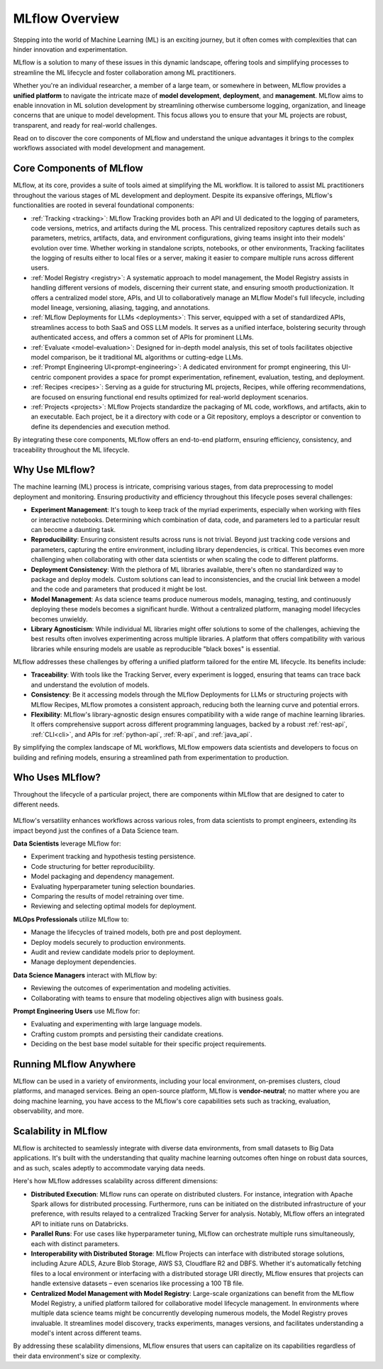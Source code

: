 MLflow Overview
===============

Stepping into the world of Machine Learning (ML) is an exciting journey, but it often comes with
complexities that can hinder innovation and experimentation. 

MLflow is a solution to many of these issues in this dynamic landscape, offering tools and simplifying processes to streamline 
the ML lifecycle and foster collaboration among ML practitioners.

Whether you're an individual researcher, a member of a large team, or somewhere in between, MLflow
provides a **unified platform** to navigate the intricate maze of **model development**, **deployment**, and
**management**. MLflow aims to enable innovation in ML solution development by streamlining otherwise cumbersome logging, organization, 
and lineage concerns that are unique to model development. This focus allows you to ensure that your ML
projects are robust, transparent, and ready for real-world challenges.

Read on to discover the core components of MLflow and understand the unique advantages it brings
to the complex workflows associated with model development and management.

Core Components of MLflow
-------------------------

MLflow, at its core, provides a suite of tools aimed at simplifying the ML workflow. It is tailored to assist ML practitioners throughout 
the various stages of ML development and deployment. Despite its expansive offerings, MLflow's functionalities are rooted in several 
foundational components:

* :ref:`Tracking <tracking>`: MLflow Tracking provides both an API and UI dedicated to the logging of parameters, code versions, metrics, and artifacts during the ML process. This centralized repository captures details such as parameters, metrics, artifacts, data, and environment configurations, giving teams insight into their models' evolution over time. Whether working in standalone scripts, notebooks, or other environments, Tracking facilitates the logging of results either to local files or a server, making it easier to compare multiple runs across different users.

* :ref:`Model Registry <registry>`: A systematic approach to model management, the Model Registry assists in handling different versions of models, discerning their current state, and ensuring smooth productionization. It offers a centralized model store, APIs, and UI to collaboratively manage an MLflow Model's full lifecycle, including model lineage, versioning, aliasing, tagging, and annotations.

* :ref:`MLflow Deployments for LLMs <deployments>`: This server, equipped with a set of standardized APIs, streamlines access to both SaaS and OSS LLM models. It serves as a unified interface, bolstering security through authenticated access, and offers a common set of APIs for prominent LLMs.

* :ref:`Evaluate <model-evaluation>`: Designed for in-depth model analysis, this set of tools facilitates objective model comparison, be it traditional ML algorithms or cutting-edge LLMs.

* :ref:`Prompt Engineering UI<prompt-engineering>`: A dedicated environment for prompt engineering, this UI-centric component provides a space for prompt experimentation, refinement, evaluation, testing, and deployment.

* :ref:`Recipes <recipes>`: Serving as a guide for structuring ML projects, Recipes, while offering recommendations, are focused on ensuring functional end results optimized for real-world deployment scenarios.

* :ref:`Projects <projects>`: MLflow Projects standardize the packaging of ML code, workflows, and artifacts, akin to an executable. Each project, be it a directory with code or a Git repository, employs a descriptor or convention to define its dependencies and execution method.

By integrating these core components, MLflow offers an end-to-end platform, ensuring efficiency, consistency, and traceability throughout the ML lifecycle.


Why Use MLflow?
---------------
The machine learning (ML) process is intricate, comprising various stages, from data preprocessing to model deployment and monitoring. 
Ensuring productivity and efficiency throughout this lifecycle poses several challenges:

- **Experiment Management**: It's tough to keep track of the myriad experiments, especially when working with files or interactive notebooks. Determining which combination of data, code, and parameters led to a particular result can become a daunting task.

- **Reproducibility**: Ensuring consistent results across runs is not trivial. Beyond just tracking code versions and parameters, capturing the entire environment, including library dependencies, is critical. This becomes even more challenging when collaborating with other data scientists or when scaling the code to different platforms.

- **Deployment Consistency**: With the plethora of ML libraries available, there's often no standardized way to package and deploy models. Custom solutions can lead to inconsistencies, and the crucial link between a model and the code and parameters that produced it might be lost.

- **Model Management**: As data science teams produce numerous models, managing, testing, and continuously deploying these models becomes a significant hurdle. Without a centralized platform, managing model lifecycles becomes unwieldy.

- **Library Agnosticism**: While individual ML libraries might offer solutions to some of the challenges, achieving the best results often involves experimenting across multiple libraries. A platform that offers compatibility with various libraries while ensuring models are usable as reproducible "black boxes" is essential.

MLflow addresses these challenges by offering a unified platform tailored for the entire ML lifecycle. Its benefits include:

- **Traceability**: With tools like the Tracking Server, every experiment is logged, ensuring that teams can trace back and understand the evolution of models.

- **Consistency**: Be it accessing models through the MLflow Deployments for LLMs or structuring projects with MLflow Recipes, MLflow promotes a consistent approach, reducing both the learning curve and potential errors.

- **Flexibility**: MLflow's library-agnostic design ensures compatibility with a wide range of machine learning libraries. It offers comprehensive support across different programming languages, backed by a robust :ref:`rest-api`, :ref:`CLI<cli>`, and APIs for :ref:`python-api`, :ref:`R-api`, and :ref:`java_api`.

By simplifying the complex landscape of ML workflows, MLflow empowers data scientists and developers to focus on building and refining models, 
ensuring a streamlined path from experimentation to production.

Who Uses MLflow?
----------------

Throughout the lifecycle of a particular project, there are components within MLflow that are designed
to cater to different needs.

.. figure:: ../_static/images/what-is-mlflow/mlflow-overview.png
    :width: 100%
    :align: center
    :alt: MLflow overview, showing the ML lifecycle from data preparation to monitoring. Labels above show the personas associated each stage: Data engineers and scientists at the earlier stages, ML engineers and business stakeholders at the later stages. The Data Governance officer is involved at all stages.

MLflow's versatility enhances workflows across various roles, from data scientists to prompt
engineers, extending its impact beyond just the confines of a Data Science team.

.. container:: left-box

    **Data Scientists** leverage MLflow for:

    * Experiment tracking and hypothesis testing persistence.
    * Code structuring for better reproducibility.
    * Model packaging and dependency management.
    * Evaluating hyperparameter tuning selection boundaries.
    * Comparing the results of model retraining over time.
    * Reviewing and selecting optimal models for deployment.

    **MLOps Professionals** utilize MLflow to:

    * Manage the lifecycles of trained models, both pre and post deployment.
    * Deploy models securely to production environments.
    * Audit and review candidate models prior to deployment.
    * Manage deployment dependencies.

    **Data Science Managers** interact with MLflow by:

    * Reviewing the outcomes of experimentation and modeling activities.
    * Collaborating with teams to ensure that modeling objectives align with business goals.

    **Prompt Engineering Users** use MLflow for:

    * Evaluating and experimenting with large language models.
    * Crafting custom prompts and persisting their candidate creations.
    * Deciding on the best base model suitable for their specific project requirements.


Running MLflow Anywhere
-----------------------

MLflow can be used in a variety of environments, including your local environment, on-premises clusters, cloud platforms, and managed services. Being an open-source platform, MLflow is **vendor-neutral**; no matter where you are doing machine learning, you have access to the MLflow's core capabilities sets such as tracking, evaluation, observability, and more.


.. raw:: html

    <section>
        <article class="simple-grid">
            <div class="simple-card">
                <a href="https://mlflow.org/docs/latest/getting-started/intro-quickstart/index.html">
                    <div class="header-with-image">
                       Hosting MLflow Locally
                    </div>
                    <p>
                       Run MLflow server locally or use direct access mode (no server required) to run MLflow in your local environment. Click the card to learn more.
                    </p>
                </a>
            </div>
            <div class="simple-card">
                <a href="https://www.databricks.com/product/managed-mlflow">
                    <div class="header-with-image">
                        <img src="../_static/images/logos/databricks-logo.png" alt="Databricks Logo" style="width: 90%"/>
                    </div>
                    <p>
                        <b>Databricks Managed MLflow</b> is a <b>FREE fully managed</b>  solution, seamlessly integrated with Databricks ML/AI ecosystem, such as Unity Catalog, Model Serving, and more.
                    </p>
                </a>
            </div>
            <div class="simple-card">
                <a href="https://aws.amazon.com/sagemaker-ai/experiments/">
                    <div class="header-with-image">
                        <img src="../_static/images/logos/amazon-sagemaker-logo.png" alt="Amazon SageMaker Logo" />
                    </div>
                    <p>
                        <b>MLflow on Amazon SageMaker</b> is a <b>fully managed service</b> for MLflow on AWS infrastructure,integrated with SageMaker's core capabilities such as Studio, Model Registry, and Inference.
                    </p>
                </a>
            </div>
            <div class="simple-card">
                <a href="https://learn.microsoft.com/en-us/azure/machine-learning/concept-mlflow?view=azureml-api-2">
                    <div class="header-with-image">
                        <img src="../_static/images/logos/azure-ml-logo.png" alt="AzureML Logo" style="width: 90%"/>
                    </div>
                    <p>
                        Azure Machine Learning workspaces are MLflow-compatible, allows you to use an Azure Machine Learning workspace the same way you use an MLflow server.
                    </p>
                </a>
            </div>
            <div class="simple-card">
                <a href="https://nebius.com/services/managed-mlflow">
                    <div class="header-with-image">
                        <img src="../_static/images/logos/nebius-logo.png" alt="Nebius Logo" style="width: 90%"/>
                    </div>
                    <p>
                       Nebius, a cutting-edge cloud platform for GenAI explorers, offers a <b>fully managed service for MLflow</b>, streamlining LLM fine-tuning with MLflow's robust experiment tracking capabilities.
                     </p>
                </a>
            </div>
            <div class="simple-card">
                <a href="https://mlflow.org/docs/latest/tracking.html#common-setups">
                    <div class="header-with-image">
                        <img src="../_static/images/logos/kubernetes-logo.png" alt="Kubernetes Logo" style="width: 90%"/>
                    </div>
                    <p>
                        You can use MLflow on your on-premise or cloud-managed Kubernetes cluster. Click this card to learn how to host MLflow on your own infrastructure.
                    </p>
                </a>
            </div>
        </article>
    </section>


Scalability in MLflow
---------------------

MLflow is architected to seamlessly integrate with diverse data environments, from small datasets to Big Data applications. 
It's built with the understanding that quality machine learning outcomes often hinge on robust data sources, and as such, scales 
adeptly to accommodate varying data needs. 

Here's how MLflow addresses scalability across different dimensions:

* **Distributed Execution**: MLflow runs can operate on distributed clusters. For instance, integration with Apache Spark allows for distributed processing. Furthermore, runs can be initiated on the distributed infrastructure of your preference, with results relayed to a centralized Tracking Server for analysis. Notably, MLflow offers an integrated API to initiate runs on Databricks.

* **Parallel Runs**: For use cases like hyperparameter tuning, MLflow can orchestrate multiple runs simultaneously, each with distinct parameters.

* **Interoperability with Distributed Storage**: MLflow Projects can interface with distributed storage solutions, including Azure ADLS, Azure Blob Storage, AWS S3, Cloudflare R2 and DBFS. Whether it's automatically fetching files to a local environment or interfacing with a distributed storage URI directly, MLflow ensures that projects can handle extensive datasets – even scenarios like processing a 100 TB file.

* **Centralized Model Management with Model Registry**: Large-scale organizations can benefit from the MLflow Model Registry, a unified platform tailored for collaborative model lifecycle management. In environments where multiple data science teams might be concurrently developing numerous models, the Model Registry proves invaluable. It streamlines model discovery, tracks experiments, manages versions, and facilitates understanding a model's intent across different teams.

By addressing these scalability dimensions, MLflow ensures that users can capitalize on its capabilities regardless of their data environment's size or complexity.
